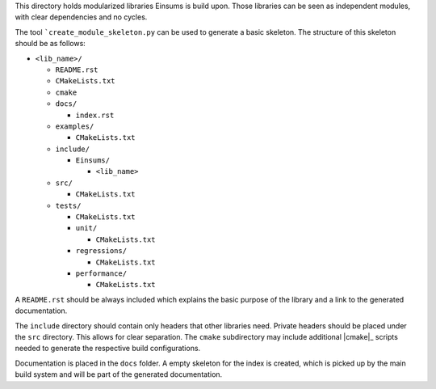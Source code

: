 ..
    ----------------------------------------------------------------------------------------------
     Copyright (c) The Einsums Developers. All rights reserved.
     Licensed under the MIT License. See LICENSE.txt in the project root for license information.
    ----------------------------------------------------------------------------------------------

This directory holds modularized libraries Einsums is build upon. Those libraries
can be seen as independent modules, with clear dependencies and no cycles.

The tool ```create_module_skeleton.py`` can be used to generate a basic
skeleton. The structure of this skeleton should be as follows:

* ``<lib_name>/``

  * ``README.rst``
  * ``CMakeLists.txt``
  * ``cmake``
  * ``docs/``

    * ``index.rst``

  * ``examples/``

    * ``CMakeLists.txt``

  * ``include/``

    * ``Einsums/``

      * ``<lib_name>``

  * ``src/``

    * ``CMakeLists.txt``

  * ``tests/``

    * ``CMakeLists.txt``
    * ``unit/``

      * ``CMakeLists.txt``

    * ``regressions/``

      * ``CMakeLists.txt``

    * ``performance/``

      * ``CMakeLists.txt``

A ``README.rst`` should be always included which explains the basic purpose of
the library and a link to the generated documentation.

The ``include`` directory should contain only headers that other libraries need.
Private headers should be placed under the ``src`` directory. This allows for
clear separation. The ``cmake`` subdirectory may include additional |cmake|_
scripts needed to generate the respective build configurations.

Documentation is placed in the ``docs`` folder. A empty skeleton for the index
is created, which is picked up by the main build system and will be part of the
generated documentation.
